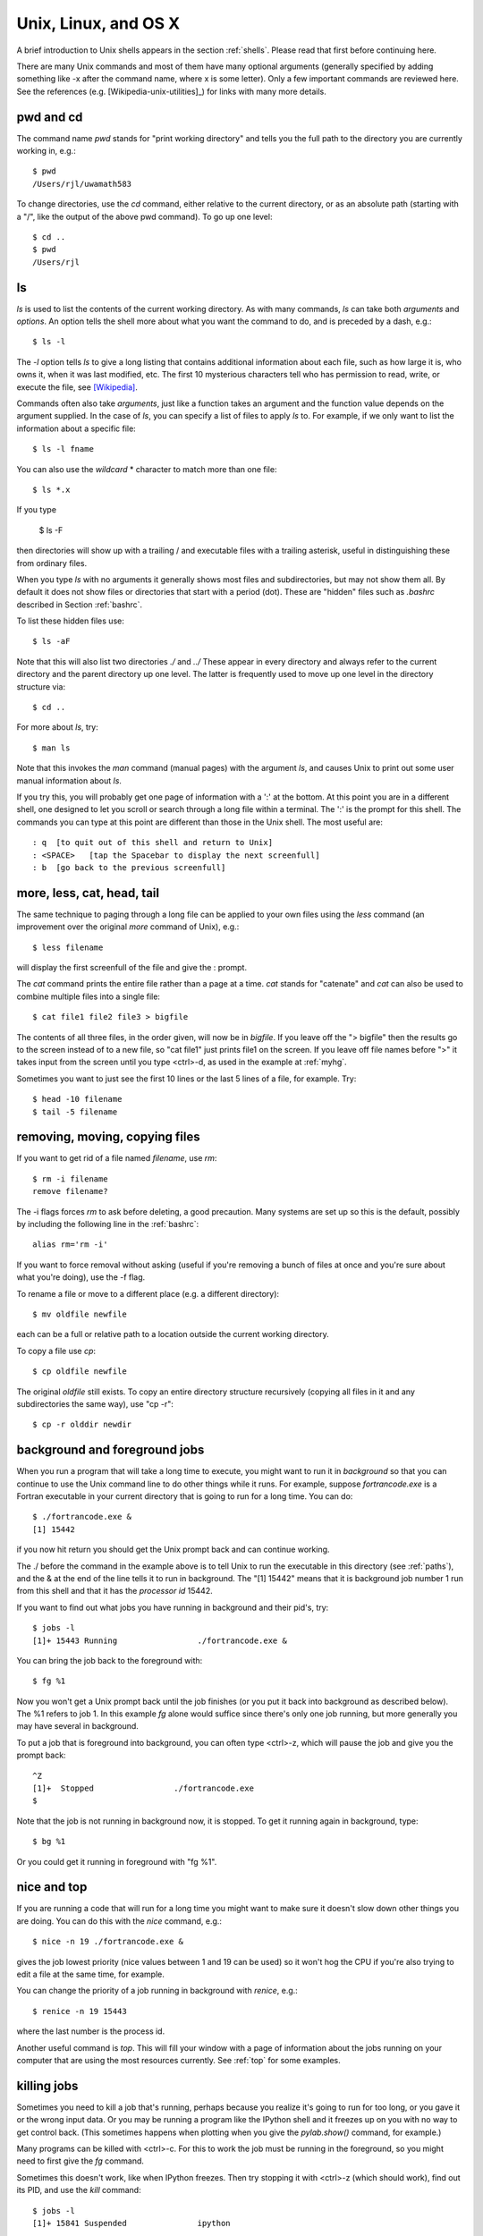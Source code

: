 

.. _unix:

=============================================================
Unix, Linux, and OS X
=============================================================

A brief introduction to Unix shells appears in the section :ref:`shells`.
Please read that first before continuing here.

There are many Unix commands and most of them have many optional arguments
(generally specified by adding something like -x after the command name,
where x is some letter).   Only a few important commands are reviewed here.
See the references (e.g. [Wikipedia-unix-utilities]_)
for links with many more details.

pwd and cd
----------

The command name *pwd* stands for "print working directory" and tells you
the full path to the directory you are currently working in, e.g.::

     $ pwd
     /Users/rjl/uwamath583


To change directories, use the *cd* command, either relative to the current
directory, or as an absolute path (starting with a "/", like the output of
the above pwd command).  To go up one level::

    $ cd ..
    $ pwd
    /Users/rjl


ls
----

*ls* is used to list the contents of the current working directory.
As with many commands, *ls* can take both *arguments* and *options*.  An
option tells the shell more about what you want the command to do, and is
preceded by a dash, e.g.::

    $ ls -l

The *-l* option tells *ls* to give a long listing that contains additional
information about each file, such as how large it is, who owns it, when it
was last modified, etc.   The first 10 mysterious characters tell who has
permission to read, write, or execute the file, see `[Wikipedia]
<http://en.wikipedia.org/wiki/File_system_permissions>`_.


Commands often also take *arguments*, just like a function takes an argument
and the function value depends on the argument supplied.  In the case of
*ls*, you can specify a list of files to apply *ls* to. For example, if we
only want to list the information about a specific file::

    $ ls -l fname

You can also use the *wildcard* * character to match more than one file::

    $ ls *.x

If you type

        $ ls -F

then directories will show up with a trailing / and executable files with a
trailing asterisk, useful in distinguishing these from ordinary files.

When you type *ls* with no arguments it generally shows most files and
subdirectories, but may not show them all.  By default it does not show
files or directories that start with a period (dot).  These are "hidden"
files such as *.bashrc* described in Section :ref:`bashrc`.  

To list these hidden files use::

        $ ls -aF

Note that this will also list two directories *./* and *../*  These appear
in every directory and always refer to the current directory and the parent
directory up one level.  The latter is frequently used to move up one level
in the directory structure via::

        $ cd ..


For more about *ls*, try::

    $ man ls

Note that this invokes the *man* command (manual pages) with the argument
*ls*, and causes Unix to print out some user manual information about *ls*.

If you try this, you will probably get one page of information with a ':' at
the bottom.  At this point you are in a different shell, one designed to
let you scroll or search through a long file within a terminal.  The ':' is
the prompt for this shell.  The commands you can type at this point are
different than those in the Unix shell.  The most useful are::

    : q  [to quit out of this shell and return to Unix]
    : <SPACE>   [tap the Spacebar to display the next screenfull]
    : b  [go back to the previous screenfull]

more, less, cat, head, tail
---------------------------

The same technique to paging through a long file can be applied to your own
files using the *less* command (an improvement over the original *more*
command of Unix), e.g.::

    $ less filename

will display the first screenfull of the file and give the : prompt.

The *cat* command prints the entire file rather than a page at a time.
*cat* stands for "catenate" and *cat* can also be used to combine multiple
files into a single file::

    $ cat file1 file2 file3 > bigfile

The contents of all three files, in the order given, will now be in
*bigfile*.  If you leave off the "> bigfile" then the results go to the
screen instead of to a new file, so "cat file1" just prints file1 on the
screen.  If you leave off file names before ">" it takes input from the
screen until you type <ctrl>-d, as used in the example at :ref:`myhg`.

Sometimes you want to just see the first 10 lines or the last 5 lines of a
file, for example.  Try::

    $ head -10 filename
    $ tail -5 filename

removing, moving, copying files
-------------------------------

If you want to get rid of a file named *filename*, use *rm*::

    $ rm -i filename
    remove filename?

The -i flags forces *rm* to ask before deleting, a good precaution.  Many
systems are set up so this is the default, possibly by including the
following line in the :ref:`bashrc`::

    alias rm='rm -i'

If you want to force removal without asking (useful if you're removing a
bunch of files at once and you're sure about what you're doing), use the -f
flag.

To rename a file or move to a different place (e.g. a different directory)::

    $ mv oldfile newfile

each can be a full or relative path to a location outside the current
working directory.

To copy a file use *cp*::

    $ cp oldfile newfile

The original *oldfile* still exists.
To copy an entire directory structure recursively (copying all files in it
and any subdirectories the same way), use "cp -r"::

    $ cp -r olddir newdir

background and foreground jobs
------------------------------

When you run a program that will take a long time to execute, you might want
to run it in *background* so that you can continue to use the Unix command
line to do other things while it runs.  For example, suppose
*fortrancode.exe* is a Fortran executable in your current directory 
that is going to run for a long time.  You can do::

    $ ./fortrancode.exe &
    [1] 15442

if you now hit return you should get the Unix prompt back and can continue
working.
    
The ./ before the command in the example above is 
to tell Unix to run the executable in this
directory (see :ref:`paths`), and the & at the end of the line tells it to
run in background.  The "[1] 15442" means that it is background job number 1
run from this shell and that it has the *processor id* 15442.

If you want to find out what jobs you have running in background and their
pid's, try::

     $ jobs -l
     [1]+ 15443 Running                 ./fortrancode.exe &

You can bring the job back to the foreground with::

    $ fg %1

Now you won't get a Unix prompt back until the job finishes (or you put it
back into background as described below). The %1 refers to job 1.  In this
example *fg* alone would suffice since there's only one job running, but
more generally you may have several in background.

To put a job that is foreground into background, you can often type
<ctrl>-z, which will pause the job and give you the prompt back::

    ^Z
    [1]+  Stopped                 ./fortrancode.exe
    $ 

Note that the job is not running in background now, it is stopped.  To get
it running again in background, type::

    $ bg %1

Or you could get it running in foreground with "fg %1".

nice and top
------------

If you are running a code that will run for a long time you might want to
make sure it doesn't slow down other things you are doing.  You can do this
with the *nice* command, e.g.::

    $ nice -n 19 ./fortrancode.exe &

gives the job lowest priority (nice values between 1 and 19 can be used) so
it won't hog the CPU if you're also trying to edit a file at the same time,
for example.

You can change the priority of a job running in background with *renice*,
e.g.::

    $ renice -n 19 15443

where the last number is the process id.

Another useful command is *top*.  This will fill your window with a page of
information about the jobs running on your computer that are using the most
resources currently.  See :ref:`top` for some examples.

.. _kill:

killing jobs
------------

Sometimes you need to kill a job that's running, perhaps because you realize
it's going to run for too long, or you gave it or the wrong input data.  Or
you may be running a program like the IPython shell and it freezes up on you
with no way to get control back.  (This sometimes happens when plotting when
you give the *pylab.show()* command, for example.)

Many programs can be killed with <ctrl>-c.  For this to work the job must be
running in the foreground, so you might need to first give the *fg* command.

Sometimes this doesn't work, like when IPython freezes.  Then try stopping
it with <ctrl>-z (which should work), find out its PID, and use the *kill*
command::

    $ jobs -l
    [1]+ 15841 Suspended               ipython

    $ kill 15841

Hit return again you with luck you will see::

    $
    [1]+ Terminated              ipython
    $ 

If not, more drastic action is needed with the -9 flag::

    $ kill -9 15841

This almost always kills a process.  Be careful what you kill.

.. _sudo:

sudo
----

A command like::

    $ sudo rm 70-persistent-net.rules

found in the section :ref:`vm` means to do the remove command as super user.
You will be prompted for your password at this point.

You cannot do this unless you are registered on a list of super users. You
can do this on the VM because the *amath583* account has sudo privileges. The
reason this is needed is that the file being removed here is a system file
that ordinary users are not allowed to modify or delete.  

Another example is seen at :ref:`apt-get`, where only those with super user
permission can install software on to the system.


.. _bash:

The bash shell
--------------

There are several popular shells for Unix.  The examples given in these
notes assume the bash shell is used.  If you think your shell is different,
you can probably just type::

    $ bash

which will start a new bash shell and give you the bash prompt.

For more information on bash, see for example 
[Bash-Beginners-Guide]_, [gnu-bash]_, [Wikipedia-bash]_.

.. _bashrc:

.bashrc file
----------------

Everytime you start a new bash shell, e.g. by the command above, or when you
first log in or open a new window (assuming bash is the default), a file
named ".bashrc" in your home directory is executed as a bash script.  You
can place in this file anything you want to have executed on startup, such
as exporting environment variables, setting paths, defining aliases, setting
your prompt the way you like it, etc.  See below for more about these
things.

.. _env:

Environment variables
---------------------

The command *printenv* will print out any environment variables you have
set, e.g.::

    $ printenv
    USER=rjl
    HOME=/Users/rjl
    PWD=/Users/rjl/uwamath583/sphinx
    FC=gfortran
    PYTHONPATH=/Users/rjl/claw4/trunk/python:/Applications/visit1.11.2/src/lib:
    PATH=/opt/local/bin:/opt/local/sbin:/Users/rjl/bin
    etc.

You can also print just one variable by, e.g.::

    $ printenv HOME
    /Users/rjl

or::

    $ echo $HOME
    /Users/rjl

The latter form has $HOME instead of HOME because we are actually *using*
the variable in an echo command rather than just printing its value.  This
particular variable is useful for things like

    $ cd $HOME/uwamath583

which will go to the uwamath583 subdirectory of your home directory no
matter where you start.

As part of Homework 1 you are instructed to define a new environment
variable to make this even easier,  for example by::

    $ export CLASSHG=$HOME/uwamath583

Note there are no spaces around the =.   This defines a new environment
variable and *exports* it, so that it can be used by other programs you
might run from this shell (not so important for our purposes, but sometimes
necessary).

You can now just do::

    $ cd $CLASSHG

to go to this directory.


Note that I have set an environment variable FC as::

    $ printenv FC
    gfortran

This environment variable is used in some Makefiles (see :ref:`makefiles`)
to determine which Fortran compiler to use in compiling Fortran codes.


.. _unix_path:

PATH and other search paths
---------------------------

Whenever you type a command at the Unix prompt, the shell looks for a
program to run.  This is true of built-in commands and also new commands you
might define or programs that have been installed.  To figure out where to
look for such programs, the shell searches through the directories specified
by the PATH variable (see :ref:`env` above).  This might look something
like::

    $ printenv PATH
    PATH=/usr/local/bin:/usr/bin:/Users/rjl/bin

This gives a list of directories to search through, in order, separated by
":".   The PATH is usually longer than this, but in the above example there
are 3 directories on the path.  The first two are general system-wide
repositories and the last one is my own *bin* directory (bin stands for
binary since the executables are often binary files, though often the bin
directory also contains shell scripts or other programs in text).

.. _which:

which
-----

The *which* command is useful for finding out the full path to the code that
is actually being executed when you type a command, e.g.::

    $ which gfortran
    /usr/bin/gfortran

    $ which f77
    $

In the latter case it found no program called f77 in the search path, either
because it is not installed or because the proper diretory is not on the
PATH.

Some programs require their own path to be set if it needs to search for
input files.  For example, you can set MATLABPATH or PYTHONPATH 
to be a list of directories (separated by ":") to search for .m files 
when you execute a command in Matlab, or for .py files when you import
a module in Python.

.. _prompt:

Setting the prompt
------------------

If you don't like the prompt bash is using you can change it by changing the
environment variable PS1, e.g.::

    $ PS1='myprompt* '
    myprompt* 

This is now your prompt.  There are various special characters you can use
to specify things in your prompts, for example::

    $ PS1='[\W] \h% '
    [sphinx] aspen% 

tells me that I'm currently in a directory named sphinx on a computer named
aspen.  This is handy to keep track of where you are, and what machine the
shell is running on if you might be using ssh to connect to remote machines
in some windows.

Once you find something you like, you can put this command in your .bashrc
file.


Further reading
---------------

[Wikipedia-unix-utilities]_
